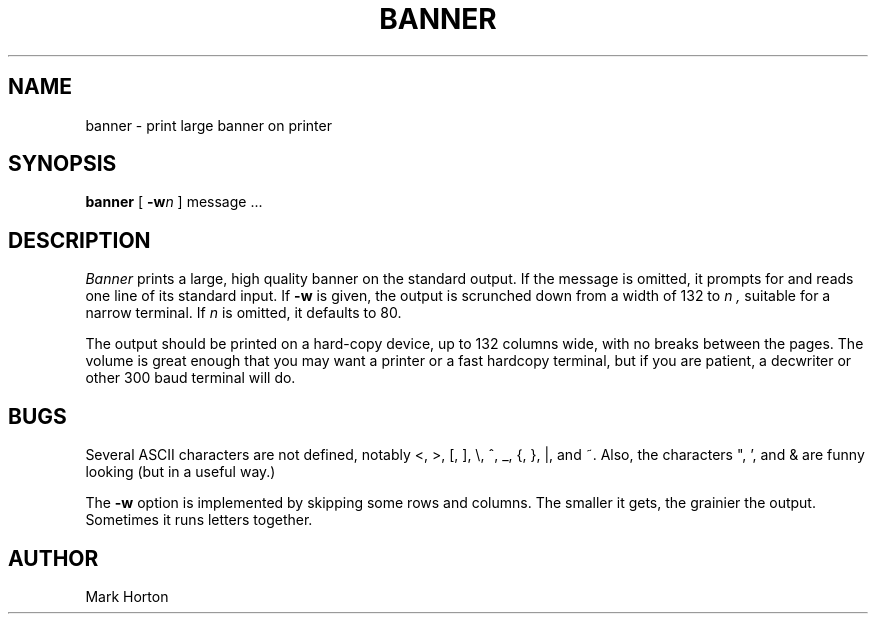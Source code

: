 .\" Copyright (c) 1980, 1993
.\"	The Regents of the University of California.  All rights reserved.
.\"
.\" Redistribution and use in source and binary forms, with or without
.\" modification, are permitted provided that the following conditions
.\" are met:
.\" 1. Redistributions of source code must retain the above copyright
.\"    notice, this list of conditions and the following disclaimer.
.\" 2. Redistributions in binary form must reproduce the above copyright
.\"    notice, this list of conditions and the following disclaimer in the
.\"    documentation and/or other materials provided with the distribution.
.\" 3. All advertising materials mentioning features or use of this software
.\"    must display the following acknowledgement:
.\"	This product includes software developed by the University of
.\"	California, Berkeley and its contributors.
.\" 4. Neither the name of the University nor the names of its contributors
.\"    may be used to endorse or promote products derived from this software
.\"    without specific prior written permission.
.\"
.\" THIS SOFTWARE IS PROVIDED BY THE REGENTS AND CONTRIBUTORS ``AS IS'' AND
.\" ANY EXPRESS OR IMPLIED WARRANTIES, INCLUDING, BUT NOT LIMITED TO, THE
.\" IMPLIED WARRANTIES OF MERCHANTABILITY AND FITNESS FOR A PARTICULAR PURPOSE
.\" ARE DISCLAIMED.  IN NO EVENT SHALL THE REGENTS OR CONTRIBUTORS BE LIABLE
.\" FOR ANY DIRECT, INDIRECT, INCIDENTAL, SPECIAL, EXEMPLARY, OR CONSEQUENTIAL
.\" DAMAGES (INCLUDING, BUT NOT LIMITED TO, PROCUREMENT OF SUBSTITUTE GOODS
.\" OR SERVICES; LOSS OF USE, DATA, OR PROFITS; OR BUSINESS INTERRUPTION)
.\" HOWEVER CAUSED AND ON ANY THEORY OF LIABILITY, WHETHER IN CONTRACT, STRICT
.\" LIABILITY, OR TORT (INCLUDING NEGLIGENCE OR OTHERWISE) ARISING IN ANY WAY
.\" OUT OF THE USE OF THIS SOFTWARE, EVEN IF ADVISED OF THE POSSIBILITY OF
.\" SUCH DAMAGE.
.\"
.\"	@(#)banner.6	8.1 (Berkeley) 6/6/93
.\"
.TH BANNER 6 "June 6, 1993"
.UC
.SH NAME
banner \- print large banner on printer
.SH SYNOPSIS
.B banner
[
.BI \-w n
]
message ...
.SH DESCRIPTION
.I Banner
prints a large, high quality banner on the standard output.
If the message is omitted, it prompts for and
reads one line of its standard input.  If
.B \-w
is given, the output is scrunched down from a width of 132 to
.I n ,
suitable for a narrow terminal.  If
.I n
is omitted, it defaults to 80.
.PP
The output should be printed on a hard-copy device, up to 132 columns wide,
with no breaks between the pages. The volume is great enough that you 
may want
a printer or a fast hardcopy terminal, but if you are patient, a
decwriter or other 300 baud terminal will do.
.SH BUGS
Several ASCII characters are not defined, notably <, >, [, ], \\,
^, _, {, }, |, and ~.  Also, the characters ", ', and & are funny
looking (but in a useful way.)
.PP
The
.B \-w
option is implemented by skipping some rows and columns.
The smaller it gets, the grainier the output.
Sometimes it runs letters together.
.SH AUTHOR
Mark Horton
